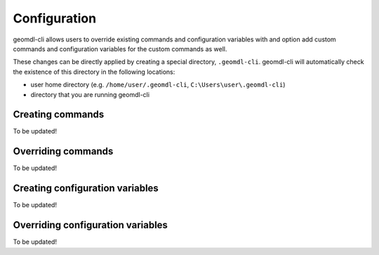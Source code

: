 Configuration
^^^^^^^^^^^^^

geomdl-cli allows users to override existing commands and configuration variables with and option add custom commands
and configuration variables for the custom commands as well.

These changes can be directly applied by creating a special directory, ``.geomdl-cli``. geomdl-cli will automatically
check the existence of this directory in the following locations:

* user home directory (e.g. ``/home/user/.geomdl-cli``, ``C:\Users\user\.geomdl-cli``)
* directory that you are running geomdl-cli

Creating commands
=================

To be updated!

Overriding commands
===================

To be updated!

Creating configuration variables
================================

To be updated!

Overriding configuration variables
==================================

To be updated!
